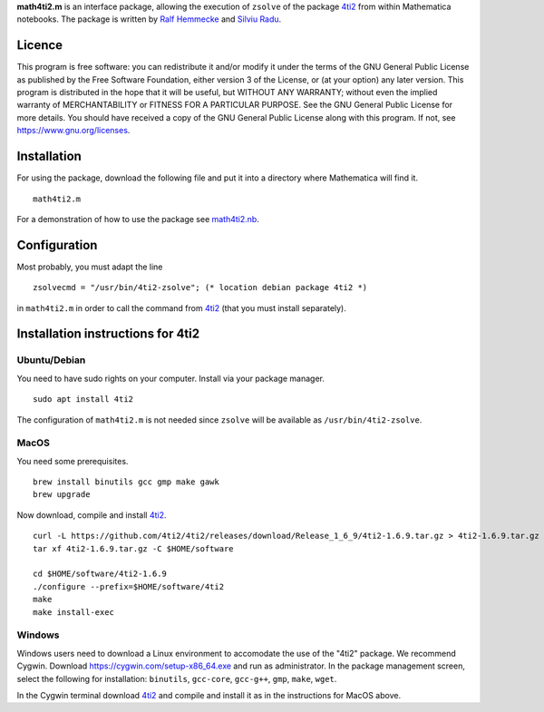 **math4ti2.m** is an interface package, allowing the execution of
``zsolve`` of the package 4ti2_ from within Mathematica notebooks. The
package is written by `Ralf Hemmecke`_ and `Silviu Radu`_.


Licence
=======

This program is free software: you can redistribute it and/or modify
it under the terms of the GNU General Public License as published by
the Free Software Foundation, either version 3 of the License, or (at
your option) any later version. This program is distributed in the
hope that it will be useful, but WITHOUT ANY WARRANTY; without even
the implied warranty of MERCHANTABILITY or FITNESS FOR A PARTICULAR
PURPOSE. See the GNU General Public License for more details. You
should have received a copy of the GNU General Public License along
with this program. If not, see https://www.gnu.org/licenses.

Installation
============

For using the package, download the following file and put it into a
directory where Mathematica will find it.
::

    math4ti2.m

For a demonstration of how to use the package see `math4ti2.nb`_.


Configuration
=============

Most probably, you must adapt the line

::

   zsolvecmd = "/usr/bin/4ti2-zsolve"; (* location debian package 4ti2 *)

in ``math4ti2.m`` in order to call the command from 4ti2_ (that you
must install separately).


Installation instructions for 4ti2
==================================

Ubuntu/Debian
-------------

You need to have sudo rights on your computer.
Install via your package manager.
::

   sudo apt install 4ti2

The configuration of ``math4ti2.m`` is not needed since ``zsolve``
will be available as ``/usr/bin/4ti2-zsolve``.


MacOS
------

You need some prerequisites.
::

   brew install binutils gcc gmp make gawk
   brew upgrade

Now download, compile and install 4ti2_.
::

   curl -L https://github.com/4ti2/4ti2/releases/download/Release_1_6_9/4ti2-1.6.9.tar.gz > 4ti2-1.6.9.tar.gz
   tar xf 4ti2-1.6.9.tar.gz -C $HOME/software

   cd $HOME/software/4ti2-1.6.9
   ./configure --prefix=$HOME/software/4ti2
   make
   make install-exec

Windows
-------

Windows users need to download a Linux environment to accomodate the
use of the "4ti2" package. We recommend Cygwin. Download
https://cygwin.com/setup-x86_64.exe and run as administrator. In the
package management screen, select the following for installation:
``binutils``, ``gcc-core``, ``gcc-g++``, ``gmp``, ``make``, ``wget``.

In the Cygwin terminal download 4ti2_ and compile and install it as in
the instructions for MacOS above.

.. _4ti2: https://4ti2.github.io/
.. _Ralf Hemmecke: http://ralf.hemmecke.org
.. _Silviu Radu: https://risc.jku.at/m/cristian-silviu-radu/
.. _math4ti2.nb: https://www.risc.jku.at/research/combinat/software/math4ti2/math4ti2.nb
